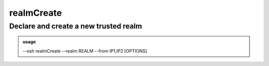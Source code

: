 ============
realmCreate
============

Declare and create a new trusted realm
======================================


.. admonition:: usage
   :class: cmdusage

   --osh realmCreate --realm REALM --from IP1,IP2 [OPTIONS]

.. program:: realmCreate


.. option:: --realm   REALM 

   Realm name to create

.. option:: --comment STRING

   An optional comment when creating the realm. Double-quote if you're under a shell.

.. option:: --from

   IP1,IP2   Comma-separated list of outgoing IPs used by the realm we're declaring (i.e. IPs used by the bastion(s) on the other side)

                      the expected format is the one used by the from="" directive on SSH keys (IP and prefixes are supported)
.. option:: --public-key KEY

   Public SSH key to deposit on the bastion to access this realm. If not present,

                      you'll be prompted interactively for it. Use double-quoting if your're under a shell.


